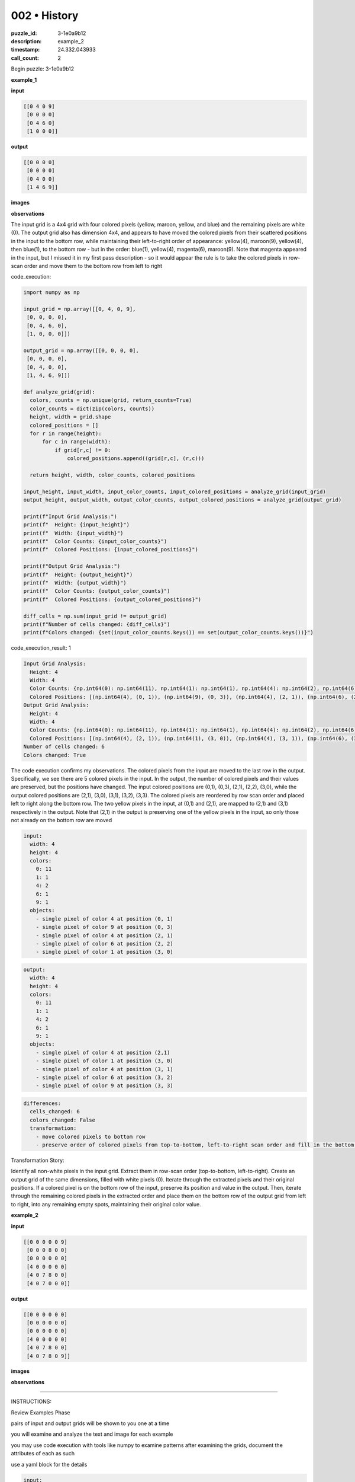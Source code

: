 002 • History
=============

:puzzle_id: 3-1e0a9b12
:description: example_2
:timestamp: 24.332.043933
:call_count: 2






Begin puzzle: 3-1e0a9b12






**example_1**

**input**

.. code-block::

   [[0 4 0 9]
    [0 0 0 0]
    [0 4 6 0]
    [1 0 0 0]]

**output**

.. code-block::

   [[0 0 0 0]
    [0 0 0 0]
    [0 4 0 0]
    [1 4 6 9]]

**images**





.. image:: _images/000-example_1_input.png
   :align: left
   :width: 45%




.. image:: _images/000-example_1_output.png
   :align: left
   :width: 45%





**observations**






The input grid is a 4x4 grid with four colored pixels (yellow, maroon, yellow, and blue) and the remaining pixels are white (0). The output grid also has dimension 4x4, and appears to have moved the colored pixels from their scattered positions in the input to the bottom row, while maintaining their left-to-right order of appearance: yellow(4), maroon(9), yellow(4), then blue(1), to the bottom row - but in the order: blue(1), yellow(4), magenta(6), maroon(9). Note that magenta appeared in the input, but I missed it in my first pass description - so it would appear the rule is to take the colored pixels in row-scan order and move them to the bottom row from left to right






code_execution:






.. code-block:: python


   import numpy as np

   input_grid = np.array([[0, 4, 0, 9],
    [0, 0, 0, 0],
    [0, 4, 6, 0],
    [1, 0, 0, 0]])

   output_grid = np.array([[0, 0, 0, 0],
    [0, 0, 0, 0],
    [0, 4, 0, 0],
    [1, 4, 6, 9]])

   def analyze_grid(grid):
     colors, counts = np.unique(grid, return_counts=True)
     color_counts = dict(zip(colors, counts))
     height, width = grid.shape
     colored_positions = []
     for r in range(height):
         for c in range(width):
             if grid[r,c] != 0:
                 colored_positions.append((grid[r,c], (r,c)))

     return height, width, color_counts, colored_positions

   input_height, input_width, input_color_counts, input_colored_positions = analyze_grid(input_grid)
   output_height, output_width, output_color_counts, output_colored_positions = analyze_grid(output_grid)

   print(f"Input Grid Analysis:")
   print(f"  Height: {input_height}")
   print(f"  Width: {input_width}")
   print(f"  Color Counts: {input_color_counts}")
   print(f"  Colored Positions: {input_colored_positions}")

   print(f"Output Grid Analysis:")
   print(f"  Height: {output_height}")
   print(f"  Width: {output_width}")
   print(f"  Color Counts: {output_color_counts}")
   print(f"  Colored Positions: {output_colored_positions}")

   diff_cells = np.sum(input_grid != output_grid)
   print(f"Number of cells changed: {diff_cells}")
   print(f"Colors changed: {set(input_color_counts.keys()) == set(output_color_counts.keys())}")






code_execution_result: 1






.. code-block::

   Input Grid Analysis:
     Height: 4
     Width: 4
     Color Counts: {np.int64(0): np.int64(11), np.int64(1): np.int64(1), np.int64(4): np.int64(2), np.int64(6): np.int64(1), np.int64(9): np.int64(1)}
     Colored Positions: [(np.int64(4), (0, 1)), (np.int64(9), (0, 3)), (np.int64(4), (2, 1)), (np.int64(6), (2, 2)), (np.int64(1), (3, 0))]
   Output Grid Analysis:
     Height: 4
     Width: 4
     Color Counts: {np.int64(0): np.int64(11), np.int64(1): np.int64(1), np.int64(4): np.int64(2), np.int64(6): np.int64(1), np.int64(9): np.int64(1)}
     Colored Positions: [(np.int64(4), (2, 1)), (np.int64(1), (3, 0)), (np.int64(4), (3, 1)), (np.int64(6), (3, 2)), (np.int64(9), (3, 3))]
   Number of cells changed: 6
   Colors changed: True






The code execution confirms my observations. The colored pixels from the input are moved to the last row in the output. Specifically, we see there are 5 colored pixels in the input. In the output, the number of colored pixels and their values are preserved, but the positions have changed. The input colored positions are (0,1), (0,3), (2,1), (2,2), (3,0), while the output colored positions are (2,1), (3,0), (3,1), (3,2), (3,3). The colored pixels are reordered by row scan order and placed left to right along the bottom row. The two yellow pixels in the input, at (0,1) and (2,1), are mapped to (2,1) and (3,1) respectively in the output. Note that (2,1) in the output is preserving one of the yellow pixels in the input, so only those not already on the bottom row are moved

.. code-block:: yaml

   input:
     width: 4
     height: 4
     colors:
       0: 11
       1: 1
       4: 2
       6: 1
       9: 1
     objects:
       - single pixel of color 4 at position (0, 1)
       - single pixel of color 9 at position (0, 3)
       - single pixel of color 4 at position (2, 1)
       - single pixel of color 6 at position (2, 2)
       - single pixel of color 1 at position (3, 0)

.. code-block:: yaml

   output:
     width: 4
     height: 4
     colors:
       0: 11
       1: 1
       4: 2
       6: 1
       9: 1
     objects:
       - single pixel of color 4 at position (2,1)
       - single pixel of color 1 at position (3, 0)
       - single pixel of color 4 at position (3, 1)
       - single pixel of color 6 at position (3, 2)
       - single pixel of color 9 at position (3, 3)

.. code-block:: yaml

   differences:
     cells_changed: 6
     colors_changed: False
     transformation:
       - move colored pixels to bottom row
       - preserve order of colored pixels from top-to-bottom, left-to-right scan order and fill in the bottom row from left-to-right. If the colored pixel was already in the correct location, maintain it.

Transformation Story:

Identify all non-white pixels in the input grid. Extract them in row-scan order (top-to-bottom, left-to-right). Create an output grid of the same dimensions, filled with white pixels (0). Iterate through the extracted pixels and their original positions. If a colored pixel is on the bottom row of the input, preserve its position and value in the output. Then, iterate through the remaining colored pixels in the extracted order and place them on the bottom row of the output grid from left to right, into any remaining empty spots, maintaining their original color value.






**example_2**

**input**

.. code-block::

   [[0 0 0 0 0 9]
    [0 0 0 8 0 0]
    [0 0 0 0 0 0]
    [4 0 0 0 0 0]
    [4 0 7 8 0 0]
    [4 0 7 0 0 0]]

**output**

.. code-block::

   [[0 0 0 0 0 0]
    [0 0 0 0 0 0]
    [0 0 0 0 0 0]
    [4 0 0 0 0 0]
    [4 0 7 8 0 0]
    [4 0 7 8 0 9]]

**images**





.. image:: _images/001-example_2_input.png
   :align: left
   :width: 45%




.. image:: _images/001-example_2_output.png
   :align: left
   :width: 45%





**observations**






====






INSTRUCTIONS:






Review Examples Phase

pairs of input and output grids will be shown to you one at a time

you will examine and analyze the text and image for each example

you may use code execution with tools like numpy to examine patterns
after examining the grids, document the attributes of each as such

use a yaml block for the details

.. code-block:: yaml

   input:
   width: X
   height: Y
   colors:
     - N: (count)
   objects:
     - size, position and color - desc

.. code-block:: yaml

   output:
   width: X
   height: Y
   colors:
     - N: (count)
   objects:
     - size, position and color - desc

.. code-block:: yaml

   differences:
   cells_changed: N
   colors_changed: desc
   transformation:
     - speculate on transformation rules

your response for this phase should contain the following content parts


* begin with a verbal description of your perception of the input and output
  grid
* run a ``code_execution`` part to test your perceptions - since the code you use
  may not be carried forward on following prompts, be sure to have the code
  print you findings in the output remember that you have access to many python
  libraries for analyzing the grids and validating patterns
* review your findings and try to determine what the natural language program
  is for the transformation








.. seealso::

   - :doc:`002-history`
   - :doc:`002-response`
